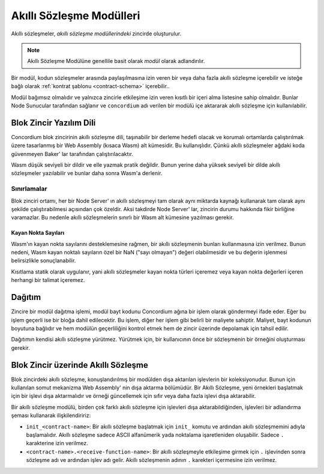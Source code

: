.. _contract-module:

======================
Akıllı Sözleşme Modülleri
======================

Akıllı sözleşmeler, *akıllı sözleşme modüllerindeki* zincirde oluşturulur.

.. note::

   Akıllı Sözleşme Modülüne genellile basit olarak *modül* olarak adlandırılır.

Bir modül, kodun sözleşmeler arasında paylaşılmasına izin veren bir veya
daha fazla akıllı sözleşme içerebilir ve isteğe bağlı olarak
:ref:`kontrat şablonu <contract-schema>` içerebilir..

.. graphviz::
   :align: center
   :caption: A smart contract module containing two smart contracts.

   digraph G {
       subgraph cluster_0 {
           node [fillcolor=white, shape=note]
           label = "Module";
           "Crowdfunding";
           "Escrow";
       }
   }

Modül bağımsız olmalıdır ve yalnızca zincirle etkileşime izin veren kısıtlı
bir içeri alma listesine sahip olmalıdır. Bunlar Node Sunucular tarafından
sağlanır ve ``concordium`` adı verilen bir modülü içe aktararak akıllı
sözleşme için kullanılabilir.

.. seealso::

   Check out :ref:`host-functions` for a complete reference.

Blok Zincir Yazılım Dili
========================

Concordium blok zincirinin akıllı sözleşme dili, taşınabilir bir derleme hedefi
olacak ve korumalı ortamlarda çalıştırılmak üzere tasarlanmış bir Web Assembly
(kısaca Wasm) alt kümesidir. Bu kullanışlıdır. Çünkü akıllı sözleşmeler ağdaki
koda güvenmeyen Baker' lar tarafından çalıştırılacaktır.

Wasm düşük seviyeli bir dildir ve elle yazmak pratik değildir. Bunun yerine
daha yüksek seviyeli bir dilde akıllı sözleşmeler yazılabilir ve bunlar daha
sonra Wasm'a derlenir.

.. _wasm-limitations:

Sınırlamalar
-----------

.. todo::

   Add other limitations, such as start sections...

Blok zinciri ortamı, her bir Node Server' ın akıllı sözleşmeyi tam olarak aynı
miktarda kaynağı kullanarak tam olarak aynı şekilde çalıştırabilmesi açısından
çok özeldir. Aksi takdirde Node Server' lar, zincirin durumu hakkında fikir
birliğine varamazlar. Bu nedenle akıllı sözleşmelerin sınırlı bir Wasm alt
kümesine yazılması gerekir.

Kayan Nokta Sayıları
^^^^^^^^^^^^^^^^^^^^

Wasm'ın kayan nokta sayılarını desteklemesine rağmen, bir akıllı sözleşmenin
bunları kullanmasına izin verilmez. Bunun nedeni, Wasm kayan noktalı sayıların
özel bir NaN ("sayı olmayan") değeri olabilmesidir ve bu değerin işlenmesi
belirsizlikle sonuçlanabilir.

Kısıtlama statik olarak uygulanır, yani akıllı sözleşmeler kayan nokta türleri
içeremez veya kayan nokta değerleri içeren herhangi bir talimat içeremez.

Dağıtım
=======

Zincire bir modül dağıtma işlemi, modül bayt kodunu Concordium ağına bir işlem
olarak göndermeyi ifade eder. Eğer bu işlem geçerli ise bir bloğa dahil
edilecektir. Bu işlem, diğer her işlem gibi belirli bir maliyete sahiptir.
Maliyet, bayt kodunun boyutuna bağlıdır ve hem modülün geçerliliğini kontrol
etmek hem de zincir üzerinde depolamak için tahsil edilir.

Dağıtımın kendisi akıllı sözleşme yürütmez. Yürütmek için, bir kullanıcının
önce bir sözleşmenin bir örneğini oluşturması gerekir.


.. seealso::

   See :ref:`contract-instances` for more information.

.. _smart-contracts-on-chain:

.. _smart-contracts-on-the-chain:

.. _contract-on-chain:

.. _contract-on-the-chain:

Blok Zincir üzerinde Akıllı Sözleşme
====================================

Blok zincirdeki akıllı sözleşme, konuşlandırılmış bir modülden dışa aktarılan
işlevlerin bir koleksiyonudur. Bunun için kullanılan somut mekanizma Web
Assembly' nin dışa aktarma bölümüdür. Bir Akıllı Sözleşme, yeni örnekleri
başlatmak için bir işlevi dışa aktarmalıdır ve örneği güncellemek için sıfır
veya daha fazla işlevi dışa aktarabilir.

Bir akıllı sözleşme modülü, birden çok farklı akıllı sözleşme için işlevleri
dışa aktarabildiğinden, işlevleri bir adlandırma şeması kullanarak
ilişkilendiririz:

- ``init_<contract-name>``: Bir akıllı sözleşme başlatmak için ``init_`` komutu
  ve ardından akıllı sözleşmemini adıyla başlamalıdır. Akıllı sözleşme sadece
  ASCII alfanümerik yada noktalama işaretleniden oluşabilir. Sadece ``.`` karakterine
  izin verilmez.

- ``<contract-name>.<receive-function-name>``: Bir akıllı sözleşmeyle etkileşime
  girmek için ``.`` işlevinden sonra sözleşme adı ve ardından işlev adı gelir.
  Akıllı sözleşmenin adının ``.`` karekteri içermesine izin verilmez.

.. Not::

   Eğer Rust ve ``concordium-std`` kullanan bir akıllı sözleşme geliştiricisi
   iseniz, prosedür makrolalrı için ``#[init(...)]`` ve ``#[receive(...)]``
   şemalarından doğru olanı seçmelisiniz.

.. _Web Assembly: https://webassembly.org/
